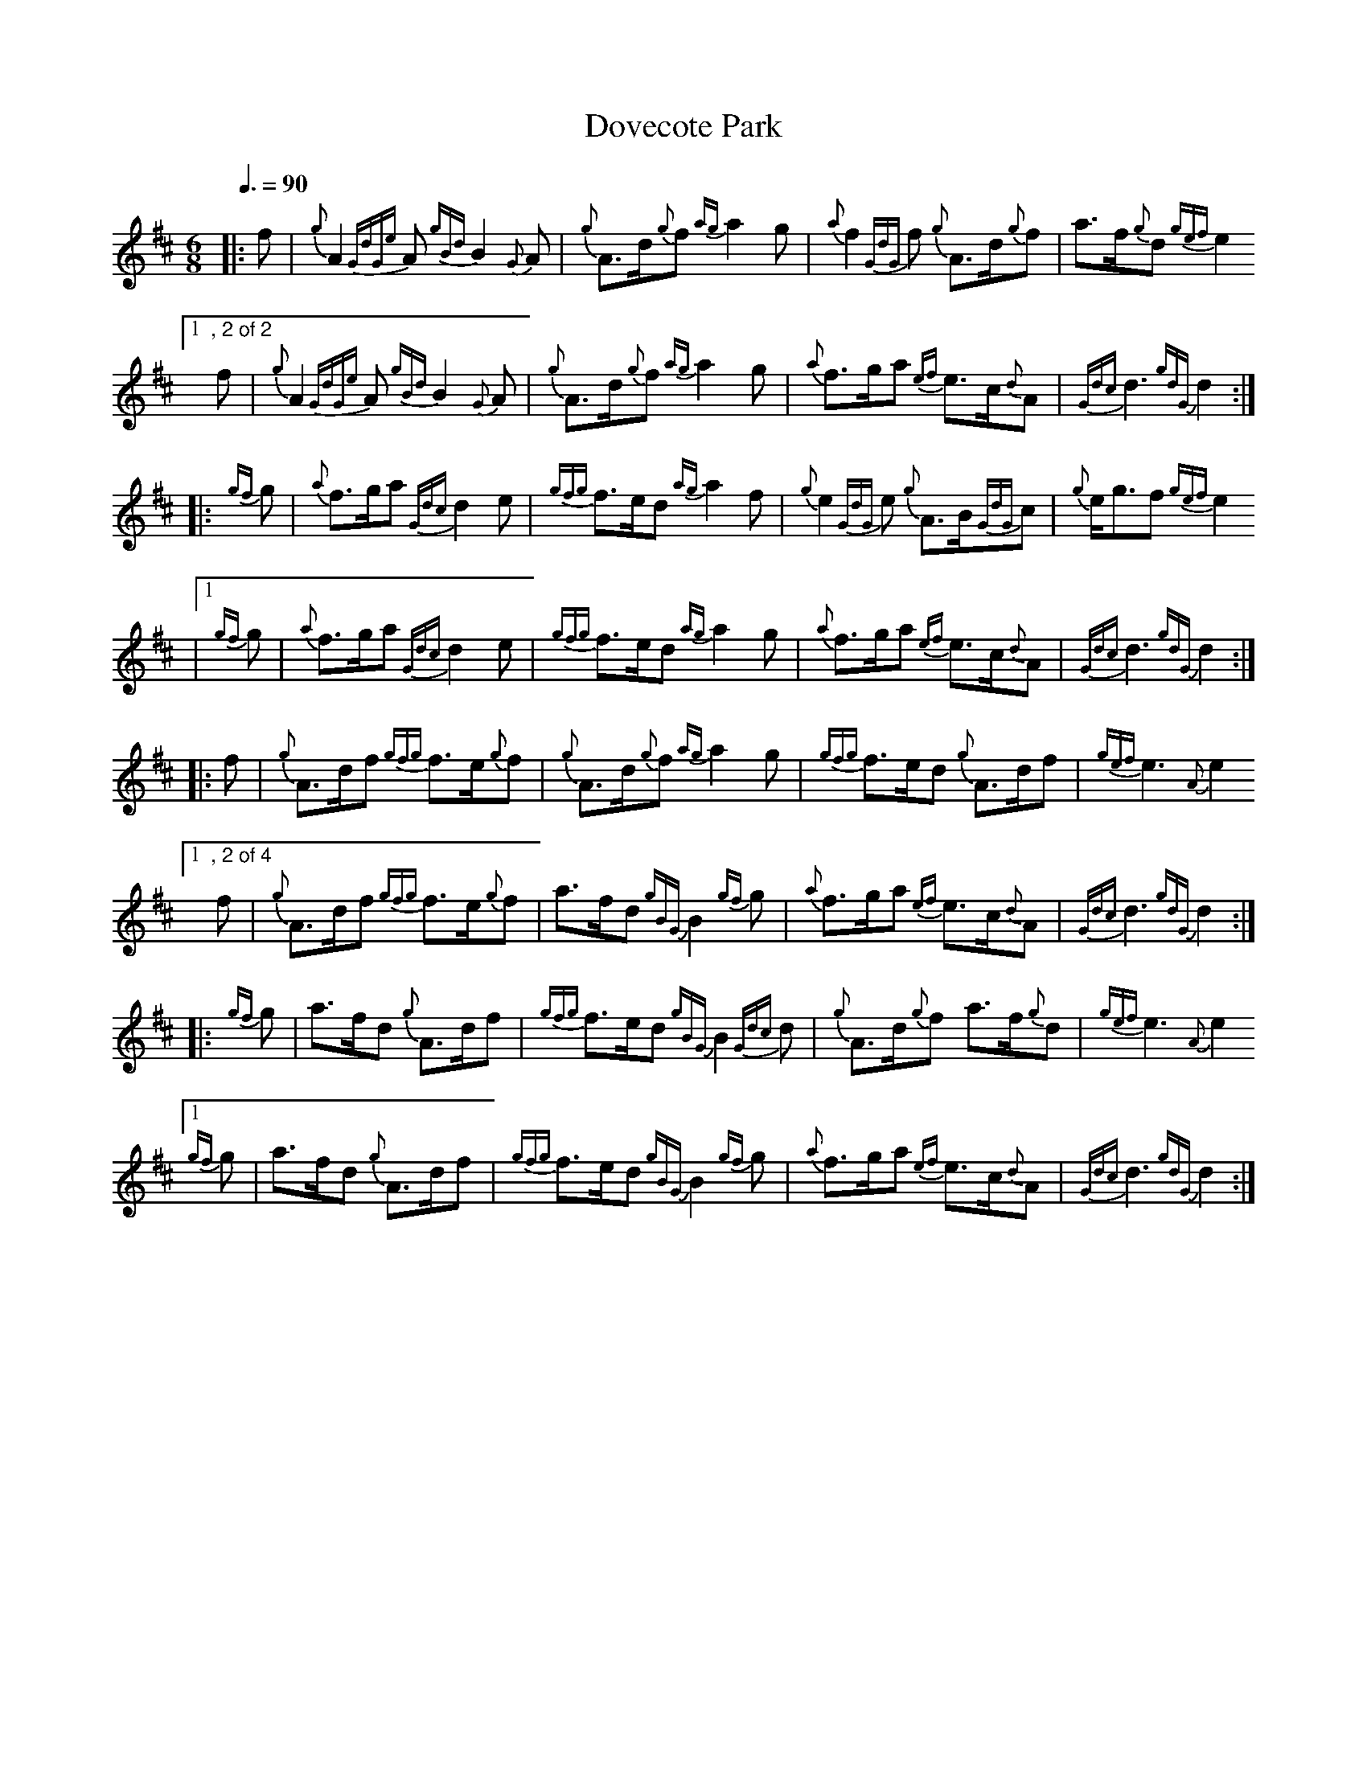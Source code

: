 X: 2
T: Dovecote Park
Z: David Murray
S: https://thesession.org/tunes/7051#setting24404
R: jig
M: 6/8
L: 1/8
K: Dmaj
%%writefields P false
P:AB1AB1.CD1CB1.EF1EF1.GH1GF1
Q:3/8=90
%%MIDI gracedivider 12
%%MIDI ratio 3 1
P:A
|:f|{g}A2{GdGe}A {gBd}B2{G}A|{g}A>d{g}f {ag}a2g|{a}f2{GdG}f {g}A>d{g}f|a>f{g}d {gef}e2!
P:B
[1 ", 2 of 2" f |{g}A2{GdGe}A {gBd}B2{G}A|{g}A>d{g}f {ag}a2g|{a}f>ga {ef}e>c{d}A|{Gdc}d3 {gdG}d2:|!
P:C
|:{gf}g|{a}f>ga {Gdc}d2e|{gfg}f>ed {ag}a2f|{g}e2{GdG}e {g}A>B{GdG}c|{g}e<gf {gef}e2!
P:D
|1{gf}g|{a}f>ga {Gdc}d2e|{gfg}f>ed {ag}a2g|{a}f>ga {ef}e>c{d}A|{Gdc}d3 {gdG}d2:|!
P:E
|:f|{g}A>df {gfg}f>e{g}f|{g}A>d{g}f {ag}a2g|{gfg}f>ed {g}A>df|{gef}e3 {A}e2!
P:F
[1", 2 of 4"f|{g}A>df {gfg}f>e{g}f|a>fd {gBG}B2{gf}g|{a}f>ga {ef}e>c{d}A|{Gdc}d3 {gdG}d2:|!
P:G
|:{gf}g|a>fd {g}A>df|{gfg}f>ed {gBG}B2{Gdc}d|{g}A>d{g}f a>f{g}d|{gef}e3 {A}e2 !
P:H
[1{gf}g|a>fd {g}A>df|{gfg}f>ed {gBG}B2{gf}g|{a}f>ga {ef}e>c{d}A|{Gdc}d3 {gdG}d2:|!
